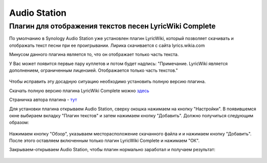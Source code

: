 Audio Station
==============


Плагин для отображения текстов песен LyricWiki Complete
--------------------------------------------------------

По умолчанию в Synology Audio Station уже установлен плагин LyricWiki, который позволяет скачивать и отображать текст песни при ее проигрывании.
Лирика скачивается с сайта lyrics.wikia.com

Минусом данного плагина является то, что он отображает только часть текста.

У Вас может появится первые пару куплетов и потом будет надпись:
"Примечание. LyricWiki является дополнением, ограниченным лицензией. Отображается только часть текстов."

.. figure:: _static/synology-as-plugin1.png
       :scale: 100 %
       :align: center
       :alt: Synology LyricWiki стандартный плагин

Чтобы исправить эту досадную ситуацию необходимо установить полную версию плагина.

Скачать полную версию плагина LyricWiki Complete можно `здесь <http://synology-forum.ru/downloads/plugins/fujirou_lyric_wiki-1.2.aum>`_

Страничка автора плагина - `тут <http://fujirou2.blogspot.com/2013/02/lyricwiki-complete-lyric-lyrics-module.html>`_

Для установки плагина открываем Audio Station, сверху окошка нажимаем на кнопку "Настройки".
В появившемся окне выбираем вкладку "Плагин текстов" и затем нажимаем кнопку "Добавить".
Должно получиться следующим образом:

.. figure:: _static/synology-as-plugin2.png
       :scale: 100 %
       :align: center
       :alt: Synology LyricWiki Complete установка плагина

Нажимаем кнопку "Обзор", указываем месторасположение скачанного файла и и нажимаем кнопку "Добавить". 
После этого оставляем включенным только плагин LyricWiki Complete и нажимаем "ОК".

Закрываем-открываем Audio Station, чтобы плагин нормально заработал и получаем результат:

.. figure:: _static/synology-as-plugin3.png
       :scale: 100 %
       :align: center
       :alt: Synology LyricWiki Complete установка плагина